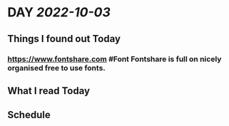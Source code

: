 * DAY [[2022-10-03]]
:PROPERTIES:
:author: geekplux 
:END:
** Things I found out Today
:PROPERTIES:
:heading: true
:END:
*** https://www.fontshare.com #Font Fontshare is full on nicely organised free to use fonts.
** What I read Today
:PROPERTIES:
:heading: true
:END:
** Schedule
:PROPERTIES:
:heading: true
:END:
